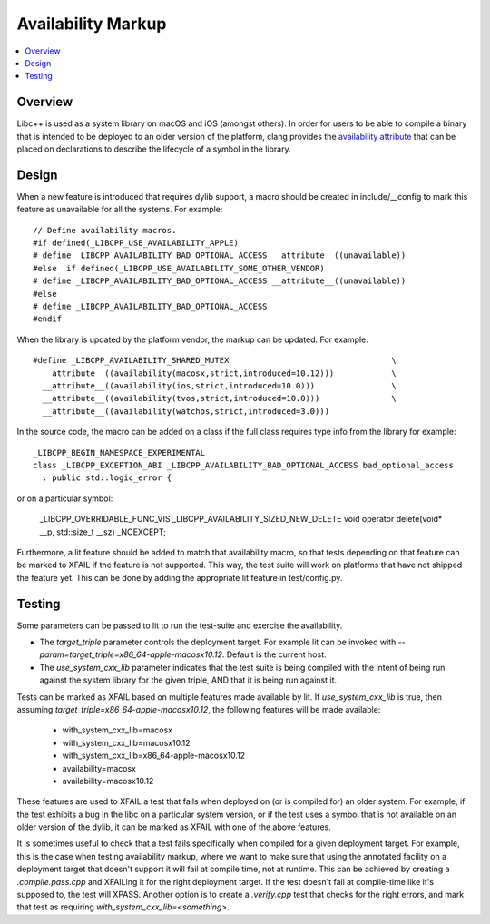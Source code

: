 ===================
Availability Markup
===================

.. contents::
   :local:

Overview
========

Libc++ is used as a system library on macOS and iOS (amongst others). In order
for users to be able to compile a binary that is intended to be deployed to an
older version of the platform, clang provides the
`availability attribute <https://clang.llvm.org/docs/AttributeReference.html#availability>`_
that can be placed on declarations to describe the lifecycle of a symbol in the
library.

Design
======

When a new feature is introduced that requires dylib support, a macro should be
created in include/__config to mark this feature as unavailable for all the
systems. For example::

    // Define availability macros.
    #if defined(_LIBCPP_USE_AVAILABILITY_APPLE)
    # define _LIBCPP_AVAILABILITY_BAD_OPTIONAL_ACCESS __attribute__((unavailable))
    #else  if defined(_LIBCPP_USE_AVAILABILITY_SOME_OTHER_VENDOR)
    # define _LIBCPP_AVAILABILITY_BAD_OPTIONAL_ACCESS __attribute__((unavailable))
    #else
    # define _LIBCPP_AVAILABILITY_BAD_OPTIONAL_ACCESS
    #endif

When the library is updated by the platform vendor, the markup can be updated.
For example::

    #define _LIBCPP_AVAILABILITY_SHARED_MUTEX                                  \
      __attribute__((availability(macosx,strict,introduced=10.12)))            \
      __attribute__((availability(ios,strict,introduced=10.0)))                \
      __attribute__((availability(tvos,strict,introduced=10.0)))               \
      __attribute__((availability(watchos,strict,introduced=3.0)))

In the source code, the macro can be added on a class if the full class requires
type info from the library for example::

    _LIBCPP_BEGIN_NAMESPACE_EXPERIMENTAL
    class _LIBCPP_EXCEPTION_ABI _LIBCPP_AVAILABILITY_BAD_OPTIONAL_ACCESS bad_optional_access
      : public std::logic_error {

or on a particular symbol:

    _LIBCPP_OVERRIDABLE_FUNC_VIS _LIBCPP_AVAILABILITY_SIZED_NEW_DELETE void  operator delete(void* __p, std::size_t __sz) _NOEXCEPT;

Furthermore, a lit feature should be added to match that availability macro,
so that tests depending on that feature can be marked to XFAIL if the feature
is not supported. This way, the test suite will work on platforms that have
not shipped the feature yet. This can be done by adding the appropriate lit
feature in test/config.py.


Testing
=======

Some parameters can be passed to lit to run the test-suite and exercise the
availability.

* The `target_triple` parameter controls the deployment target. For example lit
  can be invoked with `--param=target_triple=x86_64-apple-macosx10.12`.
  Default is the current host.
* The `use_system_cxx_lib` parameter indicates that the test suite is being
  compiled with the intent of being run against the system library for the
  given triple, AND that it is being run against it.

Tests can be marked as XFAIL based on multiple features made available by lit.
If `use_system_cxx_lib` is true, then assuming `target_triple=x86_64-apple-macosx10.12`,
the following features will be made available:

  - with_system_cxx_lib=macosx
  - with_system_cxx_lib=macosx10.12
  - with_system_cxx_lib=x86_64-apple-macosx10.12
  - availability=macosx
  - availability=macosx10.12

These features are used to XFAIL a test that fails when deployed on (or is
compiled for) an older system. For example, if the test exhibits a bug in the
libc on a particular system version, or if the test uses a symbol that is not
available on an older version of the dylib, it can be marked as XFAIL with
one of the above features.

It is sometimes useful to check that a test fails specifically when compiled
for a given deployment target. For example, this is the case when testing
availability markup, where we want to make sure that using the annotated
facility on a deployment target that doesn't support it will fail at compile
time, not at runtime. This can be achieved by creating a `.compile.pass.cpp`
and XFAILing it for the right deployment target. If the test doesn't fail at
compile-time like it's supposed to, the test will XPASS. Another option is to
create a `.verify.cpp` test that checks for the right errors, and mark that
test as requiring `with_system_cxx_lib=<something>`.
